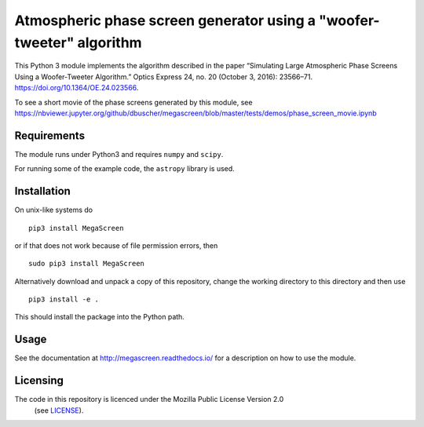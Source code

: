 Atmospheric phase screen generator using a "woofer-tweeter" algorithm
======================================================================

This Python 3 module implements the algorithm described in the paper “Simulating Large Atmospheric Phase Screens Using a Woofer-Tweeter Algorithm.” Optics Express 24, no. 20 (October 3, 2016): 23566–71. https://doi.org/10.1364/OE.24.023566.

To see a short movie of the phase screens generated by this module, see https://nbviewer.jupyter.org/github/dbuscher/megascreen/blob/master/tests/demos/phase_screen_movie.ipynb


Requirements
------------

The module runs under Python3 and requires ``numpy`` and ``scipy``.

For running some of the example code, the ``astropy`` library is used. 

Installation
------------

On unix-like systems do

::

    pip3 install MegaScreen

or if that does not work because of file permission errors, then
::

    sudo pip3 install MegaScreen

 
Alternatively download and unpack a copy of this repository, change the working directory to this directory and then use

::

    pip3 install -e .


This should install the package into the Python path.

Usage
-----
See the documentation at http://megascreen.readthedocs.io/ for a description on how to use the module.

Licensing
---------

The code in this repository is licenced under the Mozilla Public License Version 2.0
 (see `LICENSE`_).

.. _LICENSE: LICENSE
	   
